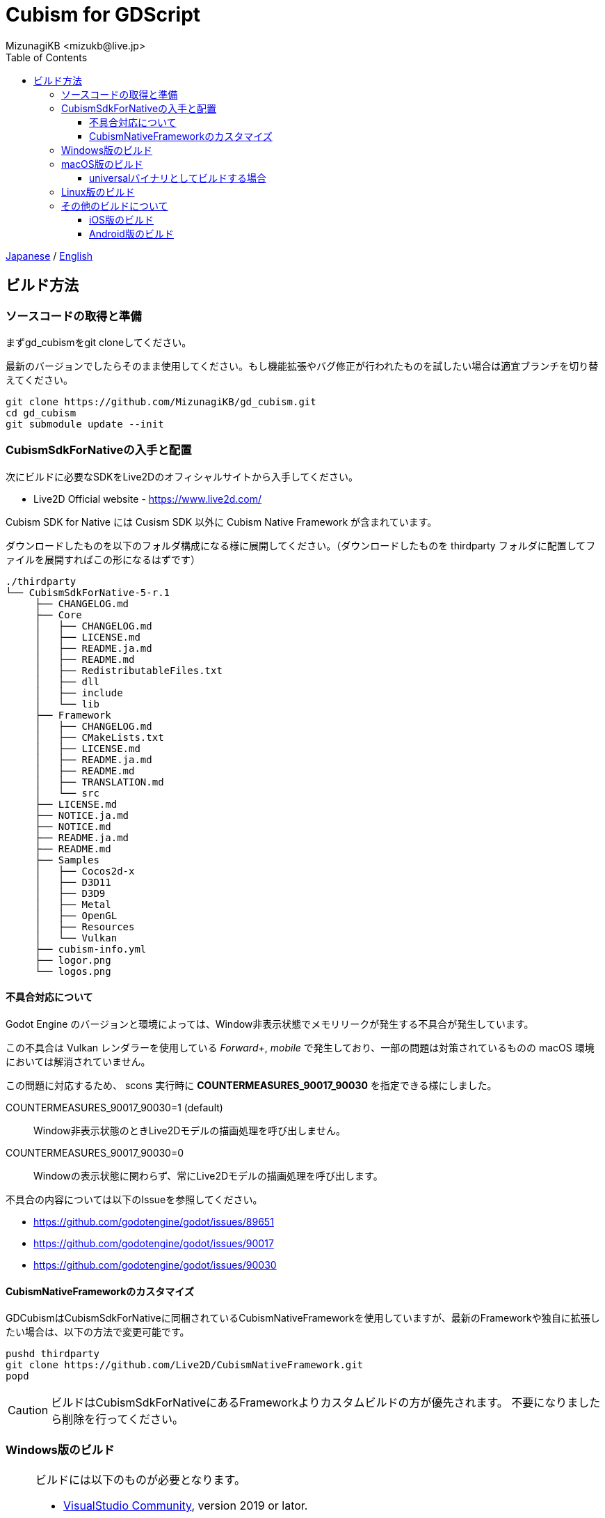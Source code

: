 = Cubism for GDScript
:encoding: utf-8
:lang: ja
:author: MizunagiKB <mizukb@live.jp>
:copyright: 2023 MizunagiKB
:doctype: book
:nofooter:
:toc: left
:toclevels: 3
:source-highlighter: highlight.js
:icons: font
:experimental:
:stylesdir: ./res/theme/css
:stylesheet: mizunagi-works.css
ifdef::env-github,env-vscode[]
:adocsuffix: .adoc
endif::env-github,env-vscode[]
ifndef::env-github,env-vscode[]
:adocsuffix: .html
endif::env-github,env-vscode[]


link:../ja/build{adocsuffix}[Japanese] / link:../en/build{adocsuffix}[English]


== ビルド方法
=== ソースコードの取得と準備

まずgd_cubismをgit cloneしてください。

最新のバージョンでしたらそのまま使用してください。もし機能拡張やバグ修正が行われたものを試したい場合は適宜ブランチを切り替えてください。

[source, bash]
----
git clone https://github.com/MizunagiKB/gd_cubism.git
cd gd_cubism
git submodule update --init
----


=== CubismSdkForNativeの入手と配置

次にビルドに必要なSDKをLive2Dのオフィシャルサイトから入手してください。

* Live2D Official website - https://www.live2d.com/

Cubism SDK for Native には Cusism SDK 以外に Cubism Native Framework が含まれています。

ダウンロードしたものを以下のフォルダ構成になる様に展開してください。（ダウンロードしたものを thirdparty フォルダに配置してファイルを展開すればこの形になるはずです）

[source]
----
./thirdparty
└── CubismSdkForNative-5-r.1
     ├── CHANGELOG.md
     ├── Core
     │   ├── CHANGELOG.md
     │   ├── LICENSE.md
     │   ├── README.ja.md
     │   ├── README.md
     │   ├── RedistributableFiles.txt
     │   ├── dll
     │   ├── include
     │   └── lib
     ├── Framework
     │   ├── CHANGELOG.md
     │   ├── CMakeLists.txt
     │   ├── LICENSE.md
     │   ├── README.ja.md
     │   ├── README.md
     │   ├── TRANSLATION.md
     │   └── src
     ├── LICENSE.md
     ├── NOTICE.ja.md
     ├── NOTICE.md
     ├── README.ja.md
     ├── README.md
     ├── Samples
     │   ├── Cocos2d-x
     │   ├── D3D11
     │   ├── D3D9
     │   ├── Metal
     │   ├── OpenGL
     │   ├── Resources
     │   └── Vulkan
     ├── cubism-info.yml
     ├── logor.png
     └── logos.png
----


==== 不具合対応について

Godot Engine のバージョンと環境によっては、Window非表示状態でメモリリークが発生する不具合が発生しています。

この不具合は Vulkan レンダラーを使用している _Forward+_, _mobile_ で発生しており、一部の問題は対策されているものの macOS 環境においては解消されていません。

この問題に対応するため、 scons 実行時に *COUNTERMEASURES_90017_90030* を指定できる様にしました。

COUNTERMEASURES_90017_90030=1 (default):: Window非表示状態のときLive2Dモデルの描画処理を呼び出しません。
COUNTERMEASURES_90017_90030=0:: Windowの表示状態に関わらず、常にLive2Dモデルの描画処理を呼び出します。


不具合の内容については以下のIssueを参照してください。

* https://github.com/godotengine/godot/issues/89651
* https://github.com/godotengine/godot/issues/90017
* https://github.com/godotengine/godot/issues/90030


==== CubismNativeFrameworkのカスタマイズ

GDCubismはCubismSdkForNativeに同梱されているCubismNativeFrameworkを使用していますが、最新のFrameworkや独自に拡張したい場合は、以下の方法で変更可能です。

[source, bash]
----
pushd thirdparty
git clone https://github.com/Live2D/CubismNativeFramework.git
popd
----

CAUTION: ビルドはCubismSdkForNativeにあるFrameworkよりカスタムビルドの方が優先されます。
不要になりましたら削除を行ってください。


=== Windows版のビルド

[NOTE]
====
ビルドには以下のものが必要となります。

* link:https://visualstudio.microsoft.com/ja/vs/community/[VisualStudio Community], version 2019 or lator.
* link:https://www.python.org/downloads/windows/[Python 3.6+]
* link:https://scons.org/pages/download.html[SCons 3.0+] build system.
====


.Visual Studioのインストールに関する注意事項
****
Visual Studio をインストールする場合は、ワークロードのリストから C{plus}{plus} を有効化しなければなりません。

もし間違って C{plus}{plus} サポート無しで Visual Studio をインストールしてしまったなら、再度インストーラーを実行してください。変更 (Modify)ボタンが表示されるはずです。プログラムの追加と削除からインストーラーを起動しても、修復オプションしか表示されず、 C{plus}{plus} ツールはインストールできません。

link:https://docs.godotengine.org/en/stable/contributing/development/compiling/compiling_for_windows.html#development-in-visual-studio[Godot Engine 4.1 documentation]
****


環境が準備できたら以下の手順でビルドを行ってください。

[source, console]
--
scons platform=windows arch=x86_64 target=template_debug
scons platform=windows arch=x86_64 target=template_release
--

ビルドが完了すると以下のファイルが _demo/addons/gd_cubism/bin_ 以下に生成されます。

* libgd_cubism.windows.debug.x86_64.dll
* libgd_cubism.windows.release.x86_64.dll


=== macOS版のビルド

ビルドには以下のものが必要となります。

[NOTE]
====
* link:https://apps.apple.com/us/app/xcode/id497799835[Xcode]
* link:https://www.python.org/downloads/windows/[Python 3.6+]
* link:https://scons.org/pages/download.html[SCons 3.0+] build system.
====

準備できたら以下の手順でビルドを行ってください。

[source, bash]
--
# for x86_64(intel mac)
scons platform=macos arch=x86_64 target=template_debug
scons platform=macos arch=x86_64 target=template_release
# for arm64(Apple Silicon mac)
scons platform=macos arch=arm64 target=template_debug
scons platform=macos arch=arm64 target=template_release
--

ビルドが完了すると以下のファイルが _demo/addons/gd_cubism/bin_ 以下に生成されます。

* libgd_cubism.macos.debug.framework
* libgd_cubism.macos.release.framework


==== universalバイナリとしてビルドする場合

universalバイナリとしてビルドする場合は、sconsを実行する前に以下の様にリンクファイルを生成してください。

[source, bash]
----
pushd thirdparty/CubismSdkForNative-5-r.1/Core/lib/macos
mkdir universal
lipo -create arm64/libLive2DCubismCore.a x86_64/libLive2DCubismCore.a -output universal/libLive2DCubismCore.a
popd

# for universal
scons platform=macos arch=universal target=template_debug
scons platform=macos arch=universal target=template_release
----


=== Linux版のビルド

[NOTE]
====
ビルドには以下のものが必要となります。

* GCC 7+, Clang 6+.
* link:https://www.python.org/downloads/windows/[Python 3.6+].
* link:https://scons.org/pages/download.html[SCons 3.0+] build system.

Linuxの場合、ディストリビューション毎に必要なパッケージが追加で必要となる場合があります。どのディストリビューションで何が必要になるかは Godot Engine のドキュメントを参考にしてください。

* link:https://docs.godotengine.org/en/stable/contributing/development/compiling/compiling_for_linuxbsd.html[Compiling for Linux, *BSD]
====


環境が準備できたら以下の手順でビルドを行ってください。

[source, bash]
--
scons platform=linux arch=x86_64 target=template_debug
scons platform=linux arch=x86_64 target=template_release
--

ビルドが完了すると以下のファイルが _demo/addons/gd_cubism/bin_ 以下に生成されます。

* libgd_cubism.linux.debug.x86_64.so
* libgd_cubism.linux.release.x86_64.so


=== その他のビルドについて

以下の二つはビルドが行えることのみを確認しており、動作確認まではしていません。

それぞれの環境で動かしてみる場合の参考にご利用ください。


==== iOS版のビルド

ビルドには以下のものが必要となります。

[NOTE]
====
* link:https://apps.apple.com/us/app/xcode/id497799835[Xcode]
* link:https://www.python.org/downloads/windows/[Python 3.6+]
* link:https://scons.org/pages/download.html[SCons 3.0+] build system.
====

Xcodeはコマンドラインのみで使用している場合、iphoneos向けのビルドが開始されない場合があります。

この場合はXcodeのパスを以下の様に指定し直すことでビルドが行われる様になります。

[source, bash]
----
sudo xcode-select --switch /Applications/Xcode.app 
----

準備できたら以下の手順でビルドを行ってください。

[source, bash]
--
# for arm64
scons platform=ios arch=arm64 target=template_debug
scons platform=ios arch=arm64 target=template_release
# for universol
scons platform=ios arch=universal target=template_debug
scons platform=ios arch=universal target=template_release
--

ビルドが完了すると以下のファイルが _demo/addons/gd_cubism/bin_ 以下に生成されます。

* libgd_cubism.ios.debug.arm64.dylib
* libgd_cubism.ios.release.arm64.dylib
* libgd_cubism.ios.debug.universal.dylib
* libgd_cubism.ios.release.universal.dylib


==== Android版のビルド

[NOTE]
====
ビルドには以下のものが必要となります。

* link:https://www.python.org/downloads/windows/[Python 3.6+].
* link:https://scons.org/pages/download.html[SCons 3.0+] build system.
* link:https://developer.android.com/studio[Android Studio]
* link:https://www.azul.com/downloads/?package=jdk#zulu[Azul Zulu: 21.28.85]
====

ここでは Windows10 環境に Android Studio を導入しているという前提で話をします。

Android Studio を起動して、 SDKManager を起動します。 SDKManager は Android Studio 起動時の Welcome to Android Studio と表示されている画面にある More Actions から選択できます。

SDKManagerが起動したら、以下のものにチェックを入れてダウンロードします。

* SDK Platforms
** Android API 34
** Android 10("Q")
* SDK Tools
** Android SDK Build-Tools 34
** NDK (Side by side)
** Android SDK Command-line Tools (latest)
** CMake
** Android Emulator
** Android SDK Platform-Tools
** Android SDK Tools (Obsolete)

環境が準備できたら以下の手順でビルドを行ってください。

[source, bash]
--
scons platform=android target=template_debug arch=armv7
scons platform=android target=template_release arch=armv7
scons platform=android target=template_debug arch=arm64v8
scons platform=android target=template_release arch=arm64v8
--

ビルドが開始されていない場合は、以下の環境変数を設定してみてください。

* ANDROID_SDK_ROOT ... SDKManager で選択したものがインストールされている場所
* ANDROID_HOME ... SDKManager で選択したものがインストールされている場所
* ANDROID_NDK_HOME ... SDKManager でインストールした NDK の場所
* ANDROID_NDK_ROOT ... SDKManager でインストールした NDK の場所

.example
[source, bash]
--
set ANDROID_SDK_ROOT=D:\Android\sdk
set ANDROID_HOME=D:\Android\sdk
set ANDROID_NDK_HOME=%ANDROID_SDK_ROOT%\ndk\26.0.10792818
set ANDROID_NDK_ROOT=%ANDROID_SDK_ROOT%\ndk\26.0.10792818
--

ビルドが完了すると以下のファイルが _demo/addons/gd_cubism/bin_ 以下に生成されます。

* libgd_cubism.android.debug.arm32.so
* libgd_cubism.android.release.arm32.so
* libgd_cubism.android.debug.arm64.so
* libgd_cubism.android.release.arm64.so

